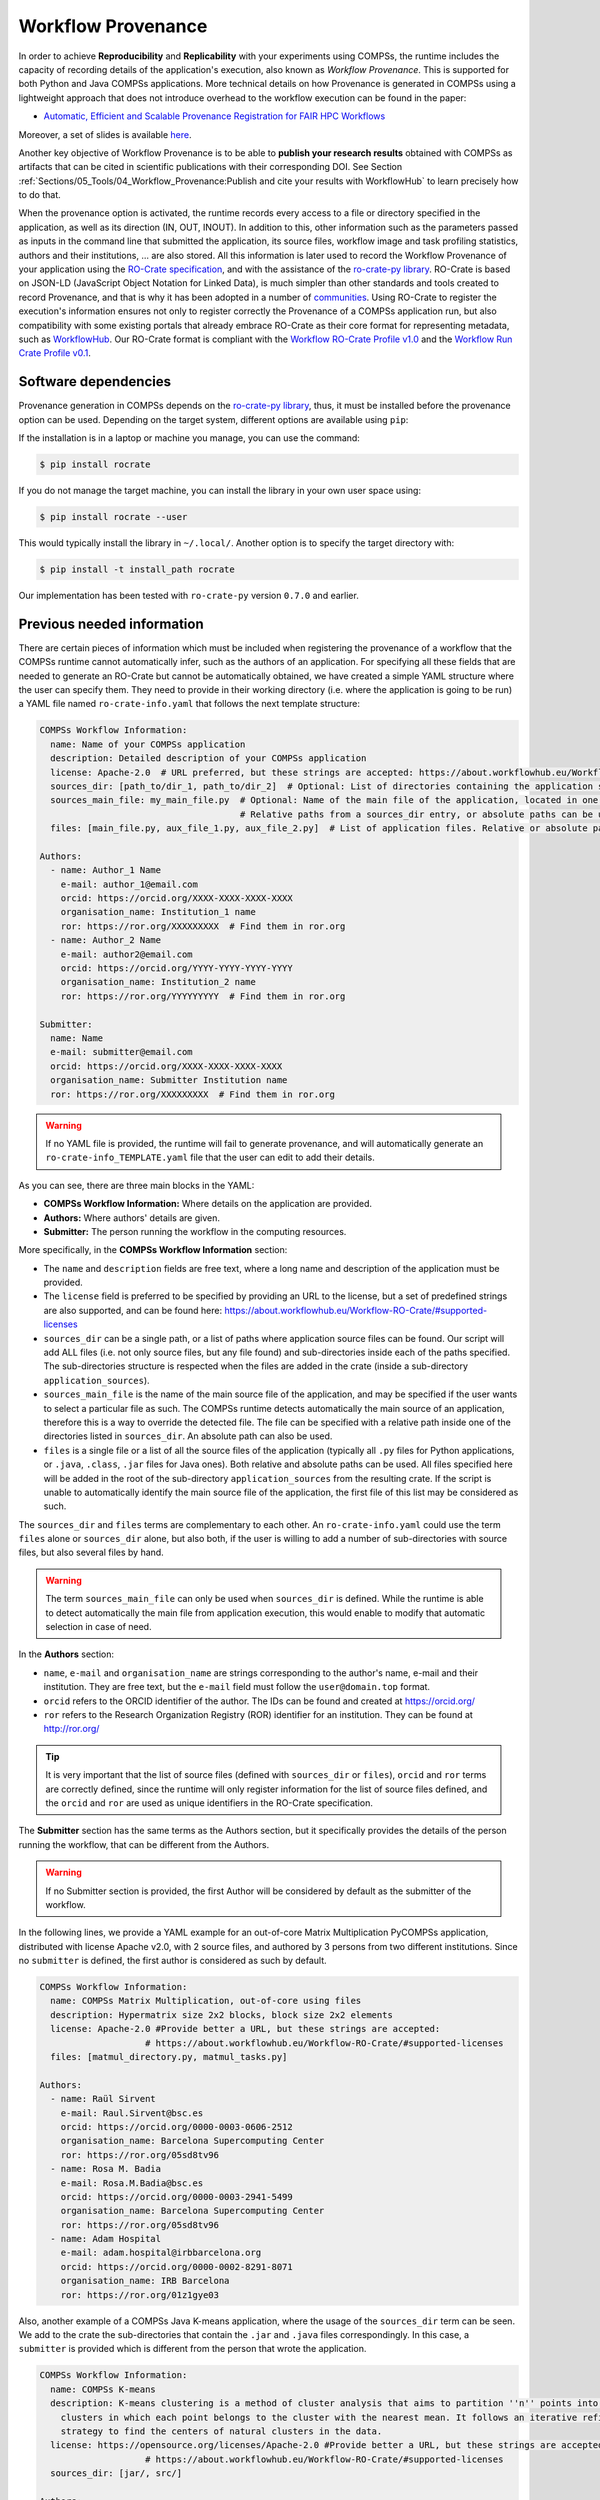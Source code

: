Workflow Provenance
===================

In order to achieve **Reproducibility** and **Replicability** with your experiments
using COMPSs, the runtime includes the capacity of recording details of the
application's execution, also known as *Workflow Provenance*. This is supported for both Python
and Java COMPSs applications. More technical details on how Provenance is generated in COMPSs using a lightweight approach
that does not introduce overhead to the workflow execution can be found in the paper:

- `Automatic, Efficient and Scalable Provenance Registration for FAIR HPC Workflows <http://dx.doi.org/10.1109/WORKS56498.2022.00006>`_

Moreover, a set of slides is available `here <https://zenodo.org/record/7701868>`_.

Another key objective of Workflow Provenance is to be able to **publish your research results** obtained with COMPSs as
artifacts that can be cited in scientific publications with their corresponding DOI.
See Section :ref:`Sections/05_Tools/04_Workflow_Provenance:Publish and cite your results with WorkflowHub` to learn
precisely how to do that.

When the provenance option is activated, the runtime records every access
to a file or directory specified in the application, as well as its direction (IN,
OUT, INOUT). In addition to this, other information such as the parameters passed as inputs in the command line
that submitted the application, its source files, workflow image and task profiling statistics, authors and
their institutions, ... are also stored.
All this information is later used to record the Workflow Provenance
of your application using the `RO-Crate specification <https://www.researchobject.org/ro-crate/1.1/>`_, and with the assistance of
the `ro-crate-py library <https://github.com/ResearchObject/ro-crate-py>`_. RO-Crate is based on
JSON-LD (JavaScript Object Notation for Linked Data), is
much simpler than other standards and tools created to record Provenance, and
that is why it has been adopted in a number of `communities <https://www.researchobject.org/ro-crate/in-use/>`_. Using RO-Crate
to register the execution's information ensures
not only to register correctly the Provenance of a COMPSs application run, but
also compatibility with some existing portals that already embrace
RO-Crate as their core format for representing metadata, such as `WorkflowHub <https://workflowhub.eu/>`_. Our RO-Crate
format is compliant with the `Workflow RO-Crate Profile v1.0 <https://w3id.org/workflowhub/workflow-ro-crate/1.0>`_ and the
`Workflow Run Crate Profile v0.1 <https://w3id.org/ro/wfrun/workflow/0.1>`_.


Software dependencies
---------------------

Provenance generation in COMPSs depends on the `ro-crate-py library <https://github.com/ResearchObject/ro-crate-py>`_,
thus, it must be installed before the provenance option can be used. Depending on the target system, different
options are available using ``pip``:

If the installation is in a laptop or machine you manage, you can use the command:

.. code-block:: console

    $ pip install rocrate

If you do not manage the target machine, you can install the library in your own user space using:

.. code-block:: console

    $ pip install rocrate --user

This would typically install the library in ``~/.local/``. Another option is to specify the target directory with:

.. code-block:: console

    $ pip install -t install_path rocrate

Our implementation has been tested with ``ro-crate-py`` version ``0.7.0`` and earlier.


Previous needed information
---------------------------

There are certain pieces of information which must be included when registering the provenance of a workflow that
the COMPSs runtime cannot automatically infer, such as the authors of an application. For specifying all these
fields that are needed to generate an RO-Crate but cannot be automatically obtained, we have created a simple YAML
structure where the user can specify them. They need to provide in their working directory (i.e. where the application
is going to be run) a YAML file named ``ro-crate-info.yaml`` that follows the next template structure:

.. code-block:: yaml

    COMPSs Workflow Information:
      name: Name of your COMPSs application
      description: Detailed description of your COMPSs application
      license: Apache-2.0  # URL preferred, but these strings are accepted: https://about.workflowhub.eu/Workflow-RO-Crate/#supported-licenses
      sources_dir: [path_to/dir_1, path_to/dir_2]  # Optional: List of directories containing the application source files. Relative or absolute paths can be used
      sources_main_file: my_main_file.py  # Optional: Name of the main file of the application, located in one of the sources_dir.
                                          # Relative paths from a sources_dir entry, or absolute paths can be used
      files: [main_file.py, aux_file_1.py, aux_file_2.py]  # List of application files. Relative or absolute paths can be used

    Authors:
      - name: Author_1 Name
        e-mail: author_1@email.com
        orcid: https://orcid.org/XXXX-XXXX-XXXX-XXXX
        organisation_name: Institution_1 name
        ror: https://ror.org/XXXXXXXXX  # Find them in ror.org
      - name: Author_2 Name
        e-mail: author2@email.com
        orcid: https://orcid.org/YYYY-YYYY-YYYY-YYYY
        organisation_name: Institution_2 name
        ror: https://ror.org/YYYYYYYYY  # Find them in ror.org

    Submitter:
      name: Name
      e-mail: submitter@email.com
      orcid: https://orcid.org/XXXX-XXXX-XXXX-XXXX
      organisation_name: Submitter Institution name
      ror: https://ror.org/XXXXXXXXX  # Find them in ror.org

.. WARNING::

    If no YAML file is provided, the runtime will fail to generate provenance, and will automatically generate an
    ``ro-crate-info_TEMPLATE.yaml`` file that the user can edit to add their details.

As you can see, there are three main blocks in the YAML:

- **COMPSs Workflow Information:** Where details on the application are provided.

- **Authors:** Where authors' details are given.

- **Submitter:** The person running the workflow in the computing resources.

More specifically, in the **COMPSs Workflow Information** section:

- The ``name`` and ``description`` fields are free text, where a long name and description of
  the application must be provided.

- The ``license`` field is preferred to be specified by providing an URL to the license, but a set of
  predefined strings are also supported, and can be found here:
  https://about.workflowhub.eu/Workflow-RO-Crate/#supported-licenses

- ``sources_dir`` can be a single path, or a list of paths where application source files can be found. Our script
  will add ALL files (i.e. not only source files, but any file found) and sub-directories inside each of the paths
  specified. The sub-directories structure is respected
  when the files are added in the crate (inside a sub-directory ``application_sources``).

- ``sources_main_file`` is the name of the main source file of the application, and may be specified if the user wants to select
  a particular file as such. The COMPSs runtime detects automatically the main source of an application, therefore this is a way
  to override the detected file. The file can be specified with a relative path inside one of the
  directories listed in ``sources_dir``. An absolute path can also be used.

- ``files`` is a single file or a list of all the source files of the application (typically all ``.py`` files for Python
  applications, or ``.java``, ``.class``, ``.jar`` files for Java ones). Both relative and absolute paths can be used.
  All files specified here will be added in the root of the sub-directory ``application_sources`` from the resulting
  crate. If the script is unable to automatically
  identify the main source file of the application, the first file of this list may be considered as such.

The ``sources_dir`` and ``files`` terms are complementary to each other. An ``ro-crate-info.yaml`` could use the term
``files`` alone or ``sources_dir`` alone, but also both, if the user is willing to add a number of sub-directories
with source files, but also several files by hand.

.. WARNING::

    The term ``sources_main_file`` can only be used when ``sources_dir`` is defined. While the runtime is able to detect
    automatically the main file from application execution, this would enable to modify that automatic selection in case
    of need.

In the **Authors** section:

- ``name``, ``e-mail`` and ``organisation_name`` are strings corresponding to the author's name, e-mail and their
  institution. They are free text, but the ``e-mail`` field must follow the ``user@domain.top`` format.

- ``orcid`` refers to the ORCID identifier of the author. The IDs can be found and created at https://orcid.org/

- ``ror`` refers to the Research Organization Registry (ROR) identifier for an institution.
  They can be found at http://ror.org/

.. TIP::

    It is very important that the list of source files (defined with ``sources_dir`` or ``files``), ``orcid`` and
    ``ror`` terms are correctly defined, since the
    runtime will only register information for the list of source files defined, and the ``orcid`` and ``ror`` are
    used as unique identifiers in the RO-Crate specification.

The **Submitter** section has the same terms as the Authors section, but it specifically provides the details of the
person running the workflow, that can be different from the Authors.

.. WARNING::

    If no Submitter section is provided, the first Author will be considered by default as the submitter of the
    workflow.

In the following lines, we provide a YAML example for an out-of-core Matrix Multiplication PyCOMPSs application,
distributed with license Apache v2.0, with 2 source files, and authored by 3 persons from two different
institutions. Since no ``submitter`` is defined, the first author is considered as such by default.

.. code-block:: yaml

    COMPSs Workflow Information:
      name: COMPSs Matrix Multiplication, out-of-core using files
      description: Hypermatrix size 2x2 blocks, block size 2x2 elements
      license: Apache-2.0 #Provide better a URL, but these strings are accepted:
                        # https://about.workflowhub.eu/Workflow-RO-Crate/#supported-licenses
      files: [matmul_directory.py, matmul_tasks.py]

    Authors:
      - name: Raül Sirvent
        e-mail: Raul.Sirvent@bsc.es
        orcid: https://orcid.org/0000-0003-0606-2512
        organisation_name: Barcelona Supercomputing Center
        ror: https://ror.org/05sd8tv96
      - name: Rosa M. Badia
        e-mail: Rosa.M.Badia@bsc.es
        orcid: https://orcid.org/0000-0003-2941-5499
        organisation_name: Barcelona Supercomputing Center
        ror: https://ror.org/05sd8tv96
      - name: Adam Hospital
        e-mail: adam.hospital@irbbarcelona.org
        orcid: https://orcid.org/0000-0002-8291-8071
        organisation_name: IRB Barcelona
        ror: https://ror.org/01z1gye03

Also, another example of a COMPSs Java K-means application, where the usage of the ``sources_dir`` term can be seen.
We add to the crate the sub-directories that contain the ``.jar`` and ``.java`` files correspondingly. In this case,
a ``submitter`` is provided which is different from the person that wrote the application.

.. code-block:: yaml

    COMPSs Workflow Information:
      name: COMPSs K-means
      description: K-means clustering is a method of cluster analysis that aims to partition ''n'' points into ''k''
        clusters in which each point belongs to the cluster with the nearest mean. It follows an iterative refinement
        strategy to find the centers of natural clusters in the data.
      license: https://opensource.org/licenses/Apache-2.0 #Provide better a URL, but these strings are accepted:
                        # https://about.workflowhub.eu/Workflow-RO-Crate/#supported-licenses
      sources_dir: [jar/, src/]

    Authors:
      - name: Raül Sirvent
        e-mail: Raul.Sirvent@bsc.es
        orcid: https://orcid.org/0000-0003-0606-2512
        organisation_name: Barcelona Supercomputing Center
        ror: https://ror.org/05sd8tv96

    Submitter:
        - name: Adam Hospital
        e-mail: adam.hospital@irbbarcelona.org
        orcid: https://orcid.org/0000-0002-8291-8071
        organisation_name: IRB Barcelona
        ror: https://ror.org/01z1gye03

Usage
-----

The way of activating the recording of Workflow Provenance with COMPSs is very simple.
One must only enable the ``-p`` or ``--provenance`` flag when using ``runcomps`` or
``enqueue_compss`` to run or submit a COMPSs application, respectively.
As shown in the help option:
 
.. code-block:: console

    $ runcompss -h

    (...)
    --provenance, -p    Generate COMPSs workflow provenance data in RO-Crate format from YAML file. Automatically
                        activates -graph and -output_profile.
                        Default: false

.. WARNING::

    As stated in the help, provenance automatically activates both ``--graph`` and ``--output_profile`` options.
    Consider that the graph image generation can take some extra seconds at the end of the execution of your
    application, therefore, adjust the ``--exec_time`` accordingly.

In the case of extremely large workflows (e.g. a workflow
with tenths of thousands of task nodes, or tenths of thousands of files used as inputs or outputs), the extra time
needed to generate the workflow provenance with RO-Crate may be a problem in systems with strict run time constraints.
In these cases, the workflow execution may end correctly, but the extra processing to generate the provenance may be killed
by the system if it exceeds a certain limit, and the provenance will not be created correctly.

For this or any other similar situation, our workflow provenance generation script can be triggered offline at any moment
after the workflow has executed correctly, thanks to our design. From the working directory of the application, the
following commands may be used:

.. code-block:: console

    $ $COMPSS_HOME/Runtime/scripts/utils/compss_gengraph svg $BASE_LOG_DIR/monitor/complete_graph.dot

    $ python $COMPSS_HOME/Runtime/scripts/system/provenance/generate_COMPSs_RO-Crate.py ro-crate-info.yaml $BASE_LOG_DIR/dataprovenance.log

In these commands, ``COMPSS_HOME`` is where your COMPSs installation is located, and ``BASE_LOG_DIR`` points to the path where the
application run logs are stored (see Section :ref:`Sections/03_Execution_Environments/03_Deployments/01_Master_worker/01_Local/02_Results_and_logs:Logs`
for more details on where to locate these logs). ``compss_gengraph``
generates the workflow image to be added to the crate, but if its generation time is a concern, or the user does not
want it to be included in the crate, the command can be skipped. The second command runs the
``generate_COMPSs_RO-Crate.py`` Python script, that uses the information provided by the user in ``ro-crate-info.yaml``
combined with the file accesses information registered by the COMPSs runtime in the ``dataprovenance.log`` file. The
result is a sub-directory ``COMPSs_RO-Crate_[uuid]/`` that contains the workflow provenance of the run (see next sub-section
for a detailed description).

Result
------

Once the application has finished, a new sub-folder under the application's Working Directory
will be created with the name ``COMPSs_RO-Crate_[uuid]/``, which is also known as *crate*. The contents of the
folder include all the elements needed to reproduce a COMPSs execution, and
are:

- **Application Source Files:** As detailed by the user in the ``ro-crate-info.yaml`` file,
  with the terms ``sources_dir`` and/or ``files``. They have to include
  the main source file and all auxiliary files that the application needs (e.g. ``.py``, ``.java``, ``.class``
  or ``.jar``). Optionally, the term ``sources_main_file`` can be used to manually select the main source file of
  the application. All application files are added to a sub-folder in the crate named ``application_sources``, where
  the ``sources_dir`` locations are included with their same folder tree structure. The files included with the
  ``files`` term are added to the root of the ``application_sources`` sub-folder in the crate.

- **Application Datasets:**

- **complete_graph.svg:** The image of the workflow generated by the COMPSs runtime,
  as generated with the ``runcompss -g`` or ``--graph`` option.

- **App_Profile.json:** A set of task statistics of the application run recorded by the
  COMPSs runtime, as if the ``runcompss --output_profile=<path>`` option was enabled.
  It includes, for each resource and method executed: number of executions of the
  specific method, as well as maximum, average and minimum run time for the tasks.
  The name of the file can be customized using the ``--output_profile=<path>`` option.

- **compss_command_line_arguments.txt:** Stores the options passed by the command
  line when the application was submitted. This is very important for reproducing a COMPSs
  application, since input parameters could even potentially change the resulting workflow generated
  by the COMPSs runtime.

- **ro-crate-metadata.json:** The RO-Crate JSON main file describing the contents of
  this directory (crate) in the RO-Crate specification format. You can find examples in the following Sections.

.. WARNING::

    All previous file names (``complete_graph.svg``, ``App_Profile.json`` and ``compss_command_line_arguments.txt``)
    are automatically used to generate new files when using the ``-p`` or ``--provenance`` option.
    Avoid using these file names among
    your own files to avoid unwanted overwritings. You can change the resulting ``App_Profile.json`` name by using
    the ``--output_profile=/path_to/file`` flag.

Publish and cite your results with WorkflowHub
----------------------------------------------

Once the provenance metadata for your COMPSs application has been generated, you have the possibility of publishing
your results in `WorkflowHub <https://workflowhub.eu/>`_, the FAIR workflow registry, where a DOI can be generated,
therefore your results can be cited in a scientific paper. The steps to achieve the publication are:

- Pack the resulting crate subdirectory (i.e. ``COMPSs_RO-Crate_[uuid]/``) in a zip file. The ``ro-crate-metadata.json``
  file must be at the root level of this zip file.

- Change the extension of the zip file to ``.crate.zip``, so WorkflowHub can process it correctly.

- `Login <https://workflowhub.eu/login?return_to=%2Fsignup>`_ or `create an account <https://workflowhub.eu/signup>`_
  in the WorfklowHub registry.

- Once logged in, you will see the menu ``Create`` at the top of the web page, select ``Workflow``.

- Select the ``Upload/Import Workflow RO-Crate`` tab, ``Local file``, and browse your computer to select the zip file
  prepared previously. Click ``Register``.

- Review that the information automatically obtained from the Workflow Provenance is correct. Select the visibility
  of your workflow in the ``Sharing`` tab (for both general public, and for your teams). Click ``Register`` again.

After these steps, the main summary page of your workflow will be shown where three main tabs can be selected:

- **Overview**: Where the workflow type, workflow description, and workflow diagram are shown.

.. figure:: ./Figures/WH_overview.png
   :name: Overview
   :alt: Overview
   :align: center
   :width: 90.0%

   Overview tab information

- **Files**: Where you can browse the uploaded content of the crate. See :ref:`Sections/05_Tools/04_Workflow_Provenance:Result`
  for details on the crate structure.

.. figure:: ./Figures/WH_files.png
   :name: Files
   :alt: Files
   :align: center
   :width: 90.0%

   Files tab information

- **Related items**: Where ``People``, ``Spaces`` and ``Teams`` related to this workflow can be checked.

If everything is correct, the next step is to **generate a DOI** for your workflow. The necessary steps to achieve
this are:

- Freeze your workflow version, either from the ``Overview`` tab, ``Citation`` box, ``Freeze version`` button, or from the
  ``Actions`` menu, ``Freeze version``.

.. figure:: ./Figures/WH_freeze.png
   :name: Freeze
   :alt: Freeze
   :align: center
   :width: 25.0%

   Freeze button in the Citation box

- Once frozen, a new ``Generate a DOI`` button will appear in the ``Citation`` box. This can be also found in the
  ``Actions`` menu, ``Generate a DOI``. Select ``Mint DOI``.

.. figure:: ./Figures/WH_DOI.png
   :name: DOI
   :alt: DOI
   :align: center
   :width: 25.0%

   Generate a DOI button in the Citation box

- The final generated DOI for the workflow results can be found in the ``Citation`` box.

.. figure:: ./Figures/WH_citation.png
   :name: Citation
   :alt: Citation
   :align: center
   :width: 25.0%

   Resulting text in the Citation box, to be used in bibliography

You can see a couple of examples on previous published workflows:

- Java COMPSs Matrix Multiplication: https://doi.org/10.48546/workflowhub.workflow.484.1

- Python COMPSs Matrix Multiplication: https://doi.org/10.48546/workflowhub.workflow.485.1

As partially shown above, in the ``Citation`` box of the ``Overview`` tab you will find the text that can be added as a reference in your
scientific paper's bibliography, to properly reference your workflow execution result. There is also a ``Copy`` button
for your convenience. An example of the full text generated:

- Sirvent, R. (2023). Java COMPSs Matrix Multiplication, out-of-core, using files. WorkflowHub. https://doi.org/10.48546/WORKFLOWHUB.WORKFLOW.484.1

- Sirvent, R. (2023). PyCOMPSs Matrix Multiplication, out-of-core, using files. WorkflowHub. https://doi.org/10.48546/WORKFLOWHUB.WORKFLOW.485.1

.. TIP::

    When writing the ``description`` term of your ``ro-crate-info.yaml`` file (see Section :ref:`Sections/05_Tools/04_Workflow_Provenance:Previous needed information`
    you can use Markdown language to get a fancier description in WorkflowHub. You can find a Markdown language guide
    `here <https://simplemde.com/markdown-guide>`_, and an example on how to write it in an ``ro-crate-info.yaml`` file
    in the previously provided Java and Python Matrix Multiplication examples (i.e. in their included
    ``ro-crate-info.yaml`` files).

Re-execute a COMPSs workflow published in WorkflowHub
-----------------------------------------------------


















Log and time statistics
-----------------------

When the provenance generation is activated, and after the application has finished, the workflow provenance generation
script will be automatically triggered. A number of log messages related to provenance can bee seen, which return
interesting information regarding the provenance generation process. They can all be filtered by doing a ``grep`` in
the output log of the application using the ``PROVENANCE`` expression.

.. code-block:: console

    PROVENANCE | GENERATING GRAPH FOR DATA PROVENANCE
    Output file: /Users/rsirvent/.COMPSs/matmul_directory.py_07//monitor/complete_graph.svg
    INFO: Generating Graph with legend
    DONE
    PROVENANCE | ENDED GENERATING GRAPH FOR DATA PROVENANCE. TIME: 1 s

This first block indicates that the workflow image in SVG format is being generated. When this part finishes, the time
in seconds will be reported. As mentioned earlier, complex workflows can lead to large graph generation times.

.. code-block:: console

    PROVENANCE | RUNNING DATA PROVENANCE SCRIPT
    PROVENANCE | Number of source files detected: 2
    PROVENANCE | COMPSs version: 3.1.rc2305, main_entity is: /Users/rsirvent/COMPSs-DP/matmul_directory/matmul_directory.py, out_profile is: App_Profile.json

This second block details how many source files have been detected from the ``sources_dir`` and ``files`` terms defined
in the ``ro-crate-py.yaml`` file. It also shows the COMPSs version detected, the ``mainEntity`` detected (i.e. the
source file that contains the main method from the COMPSs application), and the name of the file containing the
execution profile of the application.

.. code-block:: console

    PROVENANCE | RO-CRATE data_provenance.log processing TIME (process_accessed_files): 0.00011706352233886719 s
    PROVENANCE | RO-CRATE adding physical files TIME (add_file_to_crate): 0.001096963882446289 s
    PROVENANCE | RO-CRATE adding input files' references TIME (add_file_not_in_crate): 0.001238107681274414 s
    PROVENANCE | RO-CRATE adding output files' references TIME (add_file_not_in_crate): 0.00026798248291015625 s

The third block provides a set of times to understand if any overhead is caused by the script. The first time is the
time taken to process the data_provenance.log. The second is the time taken to add the files that are included
physically in the crate (this is, source files, workflow image, ...). And the third and the fourth are the times
spent by the script to add all input and output files of the workflow as references in the RO-Crate, respectively.

.. code-block:: console

    PROVENANCE | COMPSs RO-Crate created successfully in subfolder COMPSs_RO-Crate_aaf0cb82-a500-4c28-bbc8-439c37c2e210/
    PROVENANCE | RO-CRATE dump TIME: 0.004969120025634766 s
    PROVENANCE | RO-CRATE GENERATION TOTAL EXECUTION TIME: 0.014089107513427734 s
    PROVENANCE | ENDED DATA PROVENANCE SCRIPT

The fourth and final block details the name of the sub-folder where the RO-Crate has been generated, while stating
the time to record the ``ro-crate-metadata.json`` file to disk, and the total time execution of the whole script.

ro-crate-metadata.json PyCOMPSs example (Laptop)
------------------------------------------------

In the RO-Crate specification, the root file containing the metadata referring to the crate created is named
``ro-crate-metadata.json``. In these lines, we provide an example of an ro-crate-metadata.json file resulting from
a PyCOMPSs application execution in a laptop, specifically an out-of-core matrix multiplication example that includes matrices
``A`` and ``B`` as inputs in an ``inputs/`` sub-directory, and matrix ``C`` as the result of their multiplication
(which in the code is also passed as input, to have a matrix initialized with 0s).
For all the specific details on the fields provided in the JSON file, please refer to the
`RO-Crate specification Website <https://www.researchobject.org/ro-crate/1.1/>`_. Intuitively, if you search through
the JSON file you can find several interesting terms:

- **creator:** List of authors, identified by their ORCID.

- **publisher:** Organisations of the authors.

- **hasPart in ./:** lists all the files and directories this workflow needs and generates, and also the ones
  included in the crate. The URIs point to the hostname where the application has been run, thus, tells
  the user where the inputs and outputs can be found (in this example, a BSC laptop).

- **ComputationalWorkflow:** Main file of the application (in the example, ``application_sources/matmul_directory.py``).
  Includes a reference to the generated workflow image in the ``image`` field.

- **version:** The COMPSs specific version and build used to run this application. In the example: ``3.1.rc2305``.
  This is a very important field to achieve reproducibility or replicability, since COMPSs features may vary their
  behaviour in different versions of the programming model runtime.

- **CreateAction:** With the compliance to the Workflow Run Crate Profile v0.1, the details on the specific execution
  of the workflow are included in the ``CreateAction`` term.

  - The defined ``submitter`` is recorded as the ``agent``.

  - The ``description`` term records details on the host that run the workflow (architecture, Operating System version and COMPSs paths defined).

  - The ``object`` term makes reference to the input files used by the workflow.

  - The ``result`` term references the output files generated by the workflow.

We encourage the reader to navigate through this ``ro-crate-metadata.json`` file example to get familiar with its
contents. Many of the fields are easily and directly understandable.

.. code-block:: json

    {
        "@context": "https://w3id.org/ro/crate/1.1/context",
        "@graph": [
            {
                "@id": "./",
                "@type": "Dataset",
                "conformsTo": [
                    {
                        "@id": "https://w3id.org/ro/wfrun/process/0.1"
                    },
                    {
                        "@id": "https://w3id.org/ro/wfrun/workflow/0.1"
                    },
                    {
                        "@id": "https://w3id.org/workflowhub/workflow-ro-crate/1.0"
                    }
                ],
                "creator": [
                    {
                        "@id": "https://orcid.org/0000-0002-8291-8071"
                    },
                    {
                        "@id": "https://orcid.org/0000-0003-2941-5499"
                    },
                    {
                        "@id": "https://orcid.org/0000-0003-0606-2512"
                    }
                ],
                "datePublished": "2023-05-16T14:29:25+00:00",
                "description": "Hypermatrix size 2x2 blocks, block size 2x2 elements",
                "hasPart": [
                    {
                        "@id": "application_sources/matmul_directory.py"
                    },
                    {
                        "@id": "complete_graph.svg"
                    },
                    {
                        "@id": "App_Profile.json"
                    },
                    {
                        "@id": "compss_command_line_arguments.txt"
                    },
                    {
                        "@id": "application_sources/matmul_tasks.py"
                    },
                    {
                        "@id": "file://bsccs742.int.bsc.es/Users/rsirvent/COMPSs-DP/matmul_directory/inputs/A/A.0.0"
                    },
                    {
                        "@id": "file://bsccs742.int.bsc.es/Users/rsirvent/COMPSs-DP/matmul_directory/inputs/A/A.0.1"
                    },
                    {
                        "@id": "file://bsccs742.int.bsc.es/Users/rsirvent/COMPSs-DP/matmul_directory/inputs/A/A.1.0"
                    },
                    {
                        "@id": "file://bsccs742.int.bsc.es/Users/rsirvent/COMPSs-DP/matmul_directory/inputs/A/A.1.1"
                    },
                    {
                        "@id": "file://bsccs742.int.bsc.es/Users/rsirvent/COMPSs-DP/matmul_directory/inputs/B/B.0.0"
                    },
                    {
                        "@id": "file://bsccs742.int.bsc.es/Users/rsirvent/COMPSs-DP/matmul_directory/inputs/B/B.0.1"
                    },
                    {
                        "@id": "file://bsccs742.int.bsc.es/Users/rsirvent/COMPSs-DP/matmul_directory/inputs/B/B.1.0"
                    },
                    {
                        "@id": "file://bsccs742.int.bsc.es/Users/rsirvent/COMPSs-DP/matmul_directory/inputs/B/B.1.1"
                    },
                    {
                        "@id": "file://bsccs742.int.bsc.es/Users/rsirvent/COMPSs-DP/matmul_directory/inputs/"
                    },
                    {
                        "@id": "file://bsccs742.int.bsc.es/Users/rsirvent/COMPSs-DP/matmul_directory/C.0.0"
                    },
                    {
                        "@id": "file://bsccs742.int.bsc.es/Users/rsirvent/COMPSs-DP/matmul_directory/C.0.1"
                    },
                    {
                        "@id": "file://bsccs742.int.bsc.es/Users/rsirvent/COMPSs-DP/matmul_directory/C.1.0"
                    },
                    {
                        "@id": "file://bsccs742.int.bsc.es/Users/rsirvent/COMPSs-DP/matmul_directory/C.1.1"
                    }
                ],
                "license": "Apache-2.0",
                "mainEntity": {
                    "@id": "application_sources/matmul_directory.py"
                },
                "mentions": {
                    "@id": "#COMPSs_Workflow_Run_Crate_bsccs742.int.bsc.es_aff79a2b-6487-4932-9e9b-eed5f31b2666"
                },
                "name": "COMPSs Matrix Multiplication, out-of-core using files",
                "publisher": [
                    {
                        "@id": "https://ror.org/05sd8tv96"
                    },
                    {
                        "@id": "https://ror.org/01z1gye03"
                    }
                ]
            },
            {
                "@id": "ro-crate-metadata.json",
                "@type": "CreativeWork",
                "about": {
                    "@id": "./"
                },
                "conformsTo": [
                    {
                        "@id": "https://w3id.org/ro/crate/1.1"
                    },
                    {
                        "@id": "https://w3id.org/workflowhub/workflow-ro-crate/1.0"
                    }
                ]
            },
            {
                "@id": "https://orcid.org/0000-0003-0606-2512",
                "@type": "Person",
                "affiliation": {
                    "@id": "https://ror.org/05sd8tv96"
                },
                "contactPoint": {
                    "@id": "mailto:Raul.Sirvent@bsc.es"
                },
                "name": "Ra\u00fcl Sirvent"
            },
            {
                "@id": "mailto:Raul.Sirvent@bsc.es",
                "@type": "ContactPoint",
                "contactType": "Author",
                "email": "Raul.Sirvent@bsc.es",
                "identifier": "Raul.Sirvent@bsc.es",
                "url": "https://orcid.org/0000-0003-0606-2512"
            },
            {
                "@id": "https://ror.org/05sd8tv96",
                "@type": "Organization",
                "name": "Barcelona Supercomputing Center"
            },
            {
                "@id": "https://orcid.org/0000-0003-2941-5499",
                "@type": "Person",
                "affiliation": {
                    "@id": "https://ror.org/05sd8tv96"
                },
                "contactPoint": {
                    "@id": "mailto:Rosa.M.Badia@bsc.es"
                },
                "name": "Rosa M. Badia"
            },
            {
                "@id": "mailto:Rosa.M.Badia@bsc.es",
                "@type": "ContactPoint",
                "contactType": "Author",
                "email": "Rosa.M.Badia@bsc.es",
                "identifier": "Rosa.M.Badia@bsc.es",
                "url": "https://orcid.org/0000-0003-2941-5499"
            },
            {
                "@id": "https://orcid.org/0000-0002-8291-8071",
                "@type": "Person",
                "affiliation": {
                    "@id": "https://ror.org/01z1gye03"
                },
                "contactPoint": {
                    "@id": "mailto:adam.hospital@irbbarcelona.org"
                },
                "name": "Adam Hospital"
            },
            {
                "@id": "mailto:adam.hospital@irbbarcelona.org",
                "@type": "ContactPoint",
                "contactType": "Author",
                "email": "adam.hospital@irbbarcelona.org",
                "identifier": "adam.hospital@irbbarcelona.org",
                "url": "https://orcid.org/0000-0002-8291-8071"
            },
            {
                "@id": "https://ror.org/01z1gye03",
                "@type": "Organization",
                "name": "IRB Barcelona"
            },
            {
                "@id": "application_sources/matmul_directory.py",
                "@type": [
                    "File",
                    "SoftwareSourceCode",
                    "ComputationalWorkflow"
                ],
                "contentSize": 2163,
                "description": "Main file of the COMPSs workflow source files",
                "encodingFormat": "text/plain",
                "image": {
                    "@id": "complete_graph.svg"
                },
                "name": "matmul_directory.py",
                "programmingLanguage": {
                    "@id": "#compss"
                }
            },
            {
                "@id": "#compss",
                "@type": "ComputerLanguage",
                "alternateName": "COMPSs",
                "citation": "https://doi.org/10.1007/s10723-013-9272-5",
                "name": "COMPSs Programming Model",
                "url": "http://compss.bsc.es/",
                "version": "3.1.rc2305"
            },
            {
                "@id": "https://www.nationalarchives.gov.uk/PRONOM/fmt/92",
                "@type": "WebSite",
                "name": "Scalable Vector Graphics"
            },
            {
                "@id": "complete_graph.svg",
                "@type": [
                    "File",
                    "ImageObject",
                    "WorkflowSketch"
                ],
                "about": {
                    "@id": "application_sources/matmul_directory.py"
                },
                "contentSize": 6163,
                "description": "The graph diagram of the workflow, automatically generated by COMPSs runtime",
                "encodingFormat": [
                    [
                        "image/svg+xml",
                        {
                            "@id": "https://www.nationalarchives.gov.uk/PRONOM/fmt/92"
                        }
                    ]
                ],
                "name": "complete_graph.svg"
            },
            {
                "@id": "https://www.nationalarchives.gov.uk/PRONOM/fmt/817",
                "@type": "WebSite",
                "name": "JSON Data Interchange Format"
            },
            {
                "@id": "App_Profile.json",
                "@type": "File",
                "contentSize": 357,
                "description": "COMPSs application Tasks profile",
                "encodingFormat": [
                    "application/json",
                    {
                        "@id": "https://www.nationalarchives.gov.uk/PRONOM/fmt/817"
                    }
                ],
                "name": "App_Profile.json"
            },
            {
                "@id": "compss_command_line_arguments.txt",
                "@type": "File",
                "contentSize": 24,
                "description": "COMPSs command line execution command, including parameters passed",
                "encodingFormat": "text/plain",
                "name": "compss_command_line_arguments.txt"
            },
            {
                "@id": "application_sources/matmul_tasks.py",
                "@type": [
                    "File",
                    "SoftwareSourceCode"
                ],
                "contentSize": 1721,
                "description": "Auxiliary File",
                "encodingFormat": "text/plain",
                "name": "matmul_tasks.py"
            },
            {
                "@id": "file://bsccs742.int.bsc.es/Users/rsirvent/COMPSs-DP/matmul_directory/inputs/A/A.0.0",
                "@type": "File",
                "contentSize": 16,
                "dateModified": "2023-05-16T14:29:04",
                "name": "A.0.0",
                "sdDatePublished": "2023-05-16T14:29:25+00:00"
            },
            {
                "@id": "file://bsccs742.int.bsc.es/Users/rsirvent/COMPSs-DP/matmul_directory/inputs/A/A.0.1",
                "@type": "File",
                "contentSize": 16,
                "dateModified": "2023-05-16T14:29:04",
                "name": "A.0.1",
                "sdDatePublished": "2023-05-16T14:29:25+00:00"
            },
            {
                "@id": "file://bsccs742.int.bsc.es/Users/rsirvent/COMPSs-DP/matmul_directory/inputs/A/A.1.0",
                "@type": "File",
                "contentSize": 16,
                "dateModified": "2023-05-16T14:29:04",
                "name": "A.1.0",
                "sdDatePublished": "2023-05-16T14:29:25+00:00"
            },
            {
                "@id": "file://bsccs742.int.bsc.es/Users/rsirvent/COMPSs-DP/matmul_directory/inputs/A/A.1.1",
                "@type": "File",
                "contentSize": 16,
                "dateModified": "2023-05-16T14:29:04",
                "name": "A.1.1",
                "sdDatePublished": "2023-05-16T14:29:25+00:00"
            },
            {
                "@id": "file://bsccs742.int.bsc.es/Users/rsirvent/COMPSs-DP/matmul_directory/inputs/B/B.0.0",
                "@type": "File",
                "contentSize": 16,
                "dateModified": "2023-05-16T14:29:04",
                "name": "B.0.0",
                "sdDatePublished": "2023-05-16T14:29:25+00:00"
            },
            {
                "@id": "file://bsccs742.int.bsc.es/Users/rsirvent/COMPSs-DP/matmul_directory/inputs/B/B.0.1",
                "@type": "File",
                "contentSize": 16,
                "dateModified": "2023-05-16T14:29:04",
                "name": "B.0.1",
                "sdDatePublished": "2023-05-16T14:29:25+00:00"
            },
            {
                "@id": "file://bsccs742.int.bsc.es/Users/rsirvent/COMPSs-DP/matmul_directory/inputs/B/B.1.0",
                "@type": "File",
                "contentSize": 16,
                "dateModified": "2023-05-16T14:29:04",
                "name": "B.1.0",
                "sdDatePublished": "2023-05-16T14:29:25+00:00"
            },
            {
                "@id": "file://bsccs742.int.bsc.es/Users/rsirvent/COMPSs-DP/matmul_directory/inputs/B/B.1.1",
                "@type": "File",
                "contentSize": 16,
                "dateModified": "2023-05-16T14:29:04",
                "name": "B.1.1",
                "sdDatePublished": "2023-05-16T14:29:25+00:00"
            },
            {
                "@id": "file://bsccs742.int.bsc.es/Users/rsirvent/COMPSs-DP/matmul_directory/inputs/",
                "@type": "Dataset",
                "dateModified": "2023-05-16T14:29:04",
                "hasPart": [
                    {
                        "@id": "file://bsccs742.int.bsc.es/Users/rsirvent/COMPSs-DP/matmul_directory/inputs/A/A.0.0"
                    },
                    {
                        "@id": "file://bsccs742.int.bsc.es/Users/rsirvent/COMPSs-DP/matmul_directory/inputs/A/A.0.1"
                    },
                    {
                        "@id": "file://bsccs742.int.bsc.es/Users/rsirvent/COMPSs-DP/matmul_directory/inputs/A/A.1.0"
                    },
                    {
                        "@id": "file://bsccs742.int.bsc.es/Users/rsirvent/COMPSs-DP/matmul_directory/inputs/A/A.1.1"
                    },
                    {
                        "@id": "file://bsccs742.int.bsc.es/Users/rsirvent/COMPSs-DP/matmul_directory/inputs/B/B.0.0"
                    },
                    {
                        "@id": "file://bsccs742.int.bsc.es/Users/rsirvent/COMPSs-DP/matmul_directory/inputs/B/B.0.1"
                    },
                    {
                        "@id": "file://bsccs742.int.bsc.es/Users/rsirvent/COMPSs-DP/matmul_directory/inputs/B/B.1.0"
                    },
                    {
                        "@id": "file://bsccs742.int.bsc.es/Users/rsirvent/COMPSs-DP/matmul_directory/inputs/B/B.1.1"
                    }
                ],
                "name": "inputs",
                "sdDatePublished": "2023-05-16T14:29:25+00:00"
            },
            {
                "@id": "file://bsccs742.int.bsc.es/Users/rsirvent/COMPSs-DP/matmul_directory/C.0.0",
                "@type": "File",
                "contentSize": 20,
                "dateModified": "2023-05-16T14:29:16",
                "name": "C.0.0",
                "sdDatePublished": "2023-05-16T14:29:25+00:00"
            },
            {
                "@id": "file://bsccs742.int.bsc.es/Users/rsirvent/COMPSs-DP/matmul_directory/C.0.1",
                "@type": "File",
                "contentSize": 20,
                "dateModified": "2023-05-16T14:29:16",
                "name": "C.0.1",
                "sdDatePublished": "2023-05-16T14:29:25+00:00"
            },
            {
                "@id": "file://bsccs742.int.bsc.es/Users/rsirvent/COMPSs-DP/matmul_directory/C.1.0",
                "@type": "File",
                "contentSize": 20,
                "dateModified": "2023-05-16T14:29:16",
                "name": "C.1.0",
                "sdDatePublished": "2023-05-16T14:29:25+00:00"
            },
            {
                "@id": "file://bsccs742.int.bsc.es/Users/rsirvent/COMPSs-DP/matmul_directory/C.1.1",
                "@type": "File",
                "contentSize": 20,
                "dateModified": "2023-05-16T14:29:16",
                "name": "C.1.1",
                "sdDatePublished": "2023-05-16T14:29:25+00:00"
            },
            {
                "@id": "#COMPSs_Workflow_Run_Crate_bsccs742.int.bsc.es_aff79a2b-6487-4932-9e9b-eed5f31b2666",
                "@type": "CreateAction",
                "actionStatus": {
                    "@id": "http://schema.org/CompletedActionStatus"
                },
                "agent": {
                    "@id": "https://orcid.org/0000-0002-8291-8071"
                },
                "description": "Darwin bsccs742.int.bsc.es 22.4.0 Darwin Kernel Version 22.4.0: Mon Mar  6 21:00:17 PST 2023; root:xnu-8796.101.5~3/RELEASE_X86_64 x86_64 COMPSS_HOME=/Users/rsirvent/opt/COMPSs/",
                "endTime": "2023-05-16T14:29:25+00:00",
                "instrument": {
                    "@id": "application_sources/matmul_directory.py"
                },
                "name": "COMPSs matmul_directory.py execution at bsccs742.int.bsc.es",
                "object": [
                    {
                        "@id": "file://bsccs742.int.bsc.es/Users/rsirvent/COMPSs-DP/matmul_directory/inputs/"
                    },
                    {
                        "@id": "file://bsccs742.int.bsc.es/Users/rsirvent/COMPSs-DP/matmul_directory/C.0.0"
                    },
                    {
                        "@id": "file://bsccs742.int.bsc.es/Users/rsirvent/COMPSs-DP/matmul_directory/C.0.1"
                    },
                    {
                        "@id": "file://bsccs742.int.bsc.es/Users/rsirvent/COMPSs-DP/matmul_directory/C.1.0"
                    },
                    {
                        "@id": "file://bsccs742.int.bsc.es/Users/rsirvent/COMPSs-DP/matmul_directory/C.1.1"
                    }
                ],
                "result": [
                    {
                        "@id": "file://bsccs742.int.bsc.es/Users/rsirvent/COMPSs-DP/matmul_directory/C.0.0"
                    },
                    {
                        "@id": "file://bsccs742.int.bsc.es/Users/rsirvent/COMPSs-DP/matmul_directory/C.0.1"
                    },
                    {
                        "@id": "file://bsccs742.int.bsc.es/Users/rsirvent/COMPSs-DP/matmul_directory/C.1.0"
                    },
                    {
                        "@id": "file://bsccs742.int.bsc.es/Users/rsirvent/COMPSs-DP/matmul_directory/C.1.1"
                    },
                    {
                        "@id": "./"
                    }
                ]
            },
            {
                "@id": "https://w3id.org/ro/wfrun/process/0.1",
                "@type": "CreativeWork",
                "name": "Process Run Crate",
                "version": "0.1"
            },
            {
                "@id": "https://w3id.org/ro/wfrun/workflow/0.1",
                "@type": "CreativeWork",
                "name": "Workflow Run Crate",
                "version": "0.1"
            },
            {
                "@id": "https://w3id.org/workflowhub/workflow-ro-crate/1.0",
                "@type": "CreativeWork",
                "name": "Workflow RO-Crate",
                "version": "1.0"
            }
        ]
    }

ro-crate-metadata.json Java COMPSs example (MN4 supercomputer)
--------------------------------------------------------------

In this second ``ro-crate-metadata.json`` example, we want to illustrate the workflow provenance result of a Java COMPSs
application execution in the MareNostrum 4 supercomputer. We show the execution of a matrix LU factorization
for out-of-core sparse matrices implemented with COMPSs and using the Java programming language. In this algorithm,
matrix ``A`` is both input and output of the workflow, since the factorization overwrites the original value of ``A``.
In addition, we have used a 4x4 blocks hyper-matrix (i.e. the matrix is divided in 16 blocks, that contain 16
elements each) and, if a block is all 0s, the corresponding file will not be
created in the file system (in the example, this happens for blocks ``A.0.3``, ``A.1.3``, ``A.3.0`` and ``A.3.1``).

Apart from the terms already mentioned in the previous example (``creator``, ``publisher``, ``hasPart``,
``ComputationalWorkflow``, ``version``, ``CreateAction``), if we first observe the ``ro-crate-info.yaml`` file:

.. code-block:: yaml

    COMPSs Workflow Information:
      name: COMPSs Sparse LU
      description: The Sparse LU application computes an LU matrix factorization on a sparse blocked matrix. The matrix size (number of blocks) and the block size are parameters of the application.
      license: Apache-2.0 #Provide better a URL, but these strings are accepted:
                        # https://about.workflowhub.eu/Workflow-RO-Crate/#supported-licenses
      sources_dir: [src, jar, xml]
      files: [Readme, pom.xml, ro-crate-info.yaml]

    Authors:
      - name: Raül Sirvent
        e-mail: Raul.Sirvent@bsc.es
        orcid: https://orcid.org/0000-0003-0606-2512
        organisation_name: Barcelona Supercomputing Center
        ror: https://ror.org/05sd8tv96

We can see that we have specified several directories to be added as source files: the ``src`` folder that contains the
``.java`` and ``.class`` files, the ``jar`` folder with the ``sparseLU.jar`` file, and the ``xml`` folder with extra
xml configuration files. Besides, we also add the ``Readme``, ``pom.xml``, and the ``ro-crate-info.yaml`` file itself,
so they are packed in the resulting crate. This example also shows that the script is able to select the correct
``SparseLU.java`` main file as the ``ComputationalWorkflow`` in the RO-Crate, even when in the ``sources_dir`` three
files using the same file name exists (i.e. they implement 3 versions of the same algorithm: using files, arrays or
objects). Finally, since no ``Submitter`` is defined, the first author will be considered as such. The resulting
tree for the source files is:

.. code-block:: console

    application_sources/
    |-- Readme
    |-- jar
    |   `-- sparseLU.jar
    |-- pom.xml
    |-- ro-crate-info.yaml
    |-- src
    |   `-- main
    |       `-- java
    |           `-- sparseLU
    |               |-- arrays
    |               |   |-- SparseLU.class
    |               |   |-- SparseLU.java
    |               |   |-- SparseLUImpl.class
    |               |   |-- SparseLUImpl.java
    |               |   |-- SparseLUItf.class
    |               |   `-- SparseLUItf.java
    |               |-- files
    |               |   |-- Block.class
    |               |   |-- Block.java
    |               |   |-- SparseLU.class
    |               |   |-- SparseLU.java
    |               |   |-- SparseLUImpl.class
    |               |   |-- SparseLUImpl.java
    |               |   |-- SparseLUItf.class
    |               |   `-- SparseLUItf.java
    |               `-- objects
    |                   |-- Block.class
    |                   |-- Block.java
    |                   |-- SparseLU.class
    |                   |-- SparseLU.java
    |                   |-- SparseLUItf.class
    |                   `-- SparseLUItf.java
    `-- xml
        |-- project.xml
        `-- resources.xml

    9 directories, 26 files

It is also interesting to note the differences in the URIs used to reference input and output files when provenance is
run in a supercomputer, instead of a laptop (as shown in the previous example). Since we do not add explicitly the input
and output files of a workflow (because they could be extremely large), our crate only includes references to them,
which are ment as pointers to where files can be found, rather than a publicly accessible URI reference. Therefore,
while in the PyCOMPSs previous example files could be found in the ``bsccs742.int.bsc.es`` laptop, in this Java COMPSs
example files can be found in ``s08r2b16-ib0`` hostname, which is an internal hostname of MN4. This means that, for
reproducibility purposes, a new user would have to request input and output files to ``bsccs742.int.bsc.es``
laptop's owner in the first case, or request access to the MN4 paths specified by the corresponding URIs, in the
second case.

The ``CreateAction`` term has also a richer set of information available from MareNostrum's SLURM workload manager. We
can see that both the ``id`` and the ``description`` terms include the ``SLURM_JOB_ID``, which can be used to see more
details and statistics on the job run from SLURM using the `User Portal <https://userportal.bsc.es/>`_ tool. In addition, many more
environment variables are captured, which provide details on how the execution has been performed (i.e.
``SLURM_JOB_NODE_LIST``, ``SLURM_JOB_NUM_NODES``, ``SLURM_JOB_CPUS_PER_NODE``, ``COMPSS_MASTER_NODE``,
``COMPSS_WORKER_NODES``, among others).

.. code-block:: json

    {
        "@context": "https://w3id.org/ro/crate/1.1/context",
        "@graph": [
            {
                "@id": "./",
                "@type": "Dataset",
                "conformsTo": [
                    {
                        "@id": "https://w3id.org/ro/wfrun/process/0.1"
                    },
                    {
                        "@id": "https://w3id.org/ro/wfrun/workflow/0.1"
                    },
                    {
                        "@id": "https://w3id.org/workflowhub/workflow-ro-crate/1.0"
                    }
                ],
                "creator": [
                    {
                        "@id": "https://orcid.org/0000-0003-0606-2512"
                    }
                ],
                "datePublished": "2023-05-16T14:52:36+00:00",
                "description": "The Sparse LU application computes an LU matrix factorization on a sparse blocked matrix. The matrix size (number of blocks) and the block size are parameters of the application.",
                "hasPart": [
                    {
                        "@id": "application_sources/src/main/java/sparseLU/files/Block.java"
                    },
                    {
                        "@id": "application_sources/src/main/java/sparseLU/files/SparseLUItf.class"
                    },
                    {
                        "@id": "application_sources/src/main/java/sparseLU/files/SparseLUImpl.java"
                    },
                    {
                        "@id": "application_sources/src/main/java/sparseLU/files/SparseLU.java"
                    },
                    {
                        "@id": "complete_graph.svg"
                    },
                    {
                        "@id": "App_Profile.json"
                    },
                    {
                        "@id": "compss_command_line_arguments.txt"
                    },
                    {
                        "@id": "application_sources/src/main/java/sparseLU/files/Block.class"
                    },
                    {
                        "@id": "application_sources/src/main/java/sparseLU/files/SparseLUItf.java"
                    },
                    {
                        "@id": "application_sources/src/main/java/sparseLU/files/SparseLUImpl.class"
                    },
                    {
                        "@id": "application_sources/src/main/java/sparseLU/files/SparseLU.class"
                    },
                    {
                        "@id": "application_sources/src/main/java/sparseLU/objects/Block.java"
                    },
                    {
                        "@id": "application_sources/src/main/java/sparseLU/objects/SparseLUItf.class"
                    },
                    {
                        "@id": "application_sources/src/main/java/sparseLU/objects/SparseLU.java"
                    },
                    {
                        "@id": "application_sources/src/main/java/sparseLU/objects/Block.class"
                    },
                    {
                        "@id": "application_sources/src/main/java/sparseLU/objects/SparseLUItf.java"
                    },
                    {
                        "@id": "application_sources/src/main/java/sparseLU/objects/SparseLU.class"
                    },
                    {
                        "@id": "application_sources/src/main/java/sparseLU/arrays/SparseLUItf.class"
                    },
                    {
                        "@id": "application_sources/src/main/java/sparseLU/arrays/SparseLUImpl.java"
                    },
                    {
                        "@id": "application_sources/src/main/java/sparseLU/arrays/SparseLU.java"
                    },
                    {
                        "@id": "application_sources/src/main/java/sparseLU/arrays/SparseLUItf.java"
                    },
                    {
                        "@id": "application_sources/src/main/java/sparseLU/arrays/SparseLUImpl.class"
                    },
                    {
                        "@id": "application_sources/src/main/java/sparseLU/arrays/SparseLU.class"
                    },
                    {
                        "@id": "application_sources/jar/sparseLU.jar"
                    },
                    {
                        "@id": "application_sources/xml/resources.xml"
                    },
                    {
                        "@id": "application_sources/xml/project.xml"
                    },
                    {
                        "@id": "application_sources/Readme"
                    },
                    {
                        "@id": "application_sources/pom.xml"
                    },
                    {
                        "@id": "application_sources/ro-crate-info.yaml"
                    },
                    {
                        "@id": "file://s08r2b16-ib0/gpfs/home/bsc19/bsc19057/COMPSs-DP/tutorial_apps/java/sparseLU/A.0.0"
                    },
                    {
                        "@id": "file://s08r2b16-ib0/gpfs/home/bsc19/bsc19057/COMPSs-DP/tutorial_apps/java/sparseLU/A.0.1"
                    },
                    {
                        "@id": "file://s08r2b16-ib0/gpfs/home/bsc19/bsc19057/COMPSs-DP/tutorial_apps/java/sparseLU/A.0.2"
                    },
                    {
                        "@id": "file://s08r2b16-ib0/gpfs/home/bsc19/bsc19057/COMPSs-DP/tutorial_apps/java/sparseLU/A.1.0"
                    },
                    {
                        "@id": "file://s08r2b16-ib0/gpfs/home/bsc19/bsc19057/COMPSs-DP/tutorial_apps/java/sparseLU/A.1.1"
                    },
                    {
                        "@id": "file://s08r2b16-ib0/gpfs/home/bsc19/bsc19057/COMPSs-DP/tutorial_apps/java/sparseLU/A.1.2"
                    },
                    {
                        "@id": "file://s08r2b16-ib0/gpfs/home/bsc19/bsc19057/COMPSs-DP/tutorial_apps/java/sparseLU/A.2.0"
                    },
                    {
                        "@id": "file://s08r2b16-ib0/gpfs/home/bsc19/bsc19057/COMPSs-DP/tutorial_apps/java/sparseLU/A.2.1"
                    },
                    {
                        "@id": "file://s08r2b16-ib0/gpfs/home/bsc19/bsc19057/COMPSs-DP/tutorial_apps/java/sparseLU/A.2.2"
                    },
                    {
                        "@id": "file://s08r2b16-ib0/gpfs/home/bsc19/bsc19057/COMPSs-DP/tutorial_apps/java/sparseLU/A.2.3"
                    },
                    {
                        "@id": "file://s08r2b16-ib0/gpfs/home/bsc19/bsc19057/COMPSs-DP/tutorial_apps/java/sparseLU/A.3.2"
                    },
                    {
                        "@id": "file://s08r2b16-ib0/gpfs/home/bsc19/bsc19057/COMPSs-DP/tutorial_apps/java/sparseLU/A.3.3"
                    }
                ],
                "license": "Apache-2.0",
                "mainEntity": {
                    "@id": "application_sources/src/main/java/sparseLU/files/SparseLU.java"
                },
                "mentions": {
                    "@id": "#COMPSs_Workflow_Run_Crate_marenostrum4_SLURM_JOB_ID_28492578"
                },
                "name": "COMPSs Sparse LU",
                "publisher": [
                    {
                        "@id": "https://ror.org/05sd8tv96"
                    }
                ]
            },
            {
                "@id": "ro-crate-metadata.json",
                "@type": "CreativeWork",
                "about": {
                    "@id": "./"
                },
                "conformsTo": [
                    {
                        "@id": "https://w3id.org/ro/crate/1.1"
                    },
                    {
                        "@id": "https://w3id.org/workflowhub/workflow-ro-crate/1.0"
                    }
                ]
            },
            {
                "@id": "https://orcid.org/0000-0003-0606-2512",
                "@type": "Person",
                "affiliation": {
                    "@id": "https://ror.org/05sd8tv96"
                },
                "contactPoint": {
                    "@id": "mailto:Raul.Sirvent@bsc.es"
                },
                "name": "Ra\u00fcl Sirvent"
            },
            {
                "@id": "mailto:Raul.Sirvent@bsc.es",
                "@type": "ContactPoint",
                "contactType": "Author",
                "email": "Raul.Sirvent@bsc.es",
                "identifier": "Raul.Sirvent@bsc.es",
                "url": "https://orcid.org/0000-0003-0606-2512"
            },
            {
                "@id": "https://ror.org/05sd8tv96",
                "@type": "Organization",
                "name": "Barcelona Supercomputing Center"
            },
            {
                "@id": "application_sources/src/main/java/sparseLU/files/Block.java",
                "@type": [
                    "File",
                    "SoftwareSourceCode"
                ],
                "contentSize": 5589,
                "description": "Auxiliary File",
                "encodingFormat": "text/plain",
                "name": "Block.java"
            },
            {
                "@id": "https://www.nationalarchives.gov.uk/PRONOM/x-fmt/415",
                "@type": "WebSite",
                "name": "Java Compiled Object Code"
            },
            {
                "@id": "application_sources/src/main/java/sparseLU/files/SparseLUItf.class",
                "@type": "File",
                "contentSize": 904,
                "description": "Auxiliary File",
                "encodingFormat": [
                    [
                        "Java .class",
                        {
                            "@id": "https://www.nationalarchives.gov.uk/PRONOM/x-fmt/415"
                        }
                    ]
                ],
                "name": "SparseLUItf.class"
            },
            {
                "@id": "application_sources/src/main/java/sparseLU/files/SparseLUImpl.java",
                "@type": [
                    "File",
                    "SoftwareSourceCode"
                ],
                "contentSize": 2431,
                "description": "Auxiliary File",
                "encodingFormat": "text/plain",
                "name": "SparseLUImpl.java"
            },
            {
                "@id": "application_sources/src/main/java/sparseLU/files/SparseLU.java",
                "@type": [
                    "File",
                    "SoftwareSourceCode",
                    "ComputationalWorkflow"
                ],
                "contentSize": 6602,
                "description": "Main file of the COMPSs workflow source files",
                "encodingFormat": "text/plain",
                "image": {
                    "@id": "complete_graph.svg"
                },
                "name": "SparseLU.java",
                "programmingLanguage": {
                    "@id": "#compss"
                }
            },
            {
                "@id": "#compss",
                "@type": "ComputerLanguage",
                "alternateName": "COMPSs",
                "citation": "https://doi.org/10.1007/s10723-013-9272-5",
                "name": "COMPSs Programming Model",
                "url": "http://compss.bsc.es/",
                "version": "3.1.rc2305"
            },
            {
                "@id": "https://www.nationalarchives.gov.uk/PRONOM/fmt/92",
                "@type": "WebSite",
                "name": "Scalable Vector Graphics"
            },
            {
                "@id": "complete_graph.svg",
                "@type": [
                    "File",
                    "ImageObject",
                    "WorkflowSketch"
                ],
                "about": {
                    "@id": "application_sources/src/main/java/sparseLU/files/SparseLU.java"
                },
                "contentSize": 21106,
                "description": "The graph diagram of the workflow, automatically generated by COMPSs runtime",
                "encodingFormat": [
                    [
                        "image/svg+xml",
                        {
                            "@id": "https://www.nationalarchives.gov.uk/PRONOM/fmt/92"
                        }
                    ]
                ],
                "name": "complete_graph.svg"
            },
            {
                "@id": "https://www.nationalarchives.gov.uk/PRONOM/fmt/817",
                "@type": "WebSite",
                "name": "JSON Data Interchange Format"
            },
            {
                "@id": "App_Profile.json",
                "@type": "File",
                "contentSize": 1584,
                "description": "COMPSs application Tasks profile",
                "encodingFormat": [
                    "application/json",
                    {
                        "@id": "https://www.nationalarchives.gov.uk/PRONOM/fmt/817"
                    }
                ],
                "name": "App_Profile.json"
            },
            {
                "@id": "compss_command_line_arguments.txt",
                "@type": "File",
                "contentSize": 28,
                "description": "COMPSs command line execution command, including parameters passed",
                "encodingFormat": "text/plain",
                "name": "compss_command_line_arguments.txt"
            },
            {
                "@id": "application_sources/src/main/java/sparseLU/files/Block.class",
                "@type": "File",
                "contentSize": 4135,
                "description": "Auxiliary File",
                "encodingFormat": [
                    [
                        "Java .class",
                        {
                            "@id": "https://www.nationalarchives.gov.uk/PRONOM/x-fmt/415"
                        }
                    ]
                ],
                "name": "Block.class"
            },
            {
                "@id": "application_sources/src/main/java/sparseLU/files/SparseLUItf.java",
                "@type": [
                    "File",
                    "SoftwareSourceCode"
                ],
                "contentSize": 1808,
                "description": "Auxiliary File",
                "encodingFormat": "text/plain",
                "name": "SparseLUItf.java"
            },
            {
                "@id": "application_sources/src/main/java/sparseLU/files/SparseLUImpl.class",
                "@type": "File",
                "contentSize": 1310,
                "description": "Auxiliary File",
                "encodingFormat": [
                    [
                        "Java .class",
                        {
                            "@id": "https://www.nationalarchives.gov.uk/PRONOM/x-fmt/415"
                        }
                    ]
                ],
                "name": "SparseLUImpl.class"
            },
            {
                "@id": "application_sources/src/main/java/sparseLU/files/SparseLU.class",
                "@type": "File",
                "contentSize": 4682,
                "description": "Auxiliary File",
                "encodingFormat": [
                    [
                        "Java .class",
                        {
                            "@id": "https://www.nationalarchives.gov.uk/PRONOM/x-fmt/415"
                        }
                    ]
                ],
                "name": "SparseLU.class"
            },
            {
                "@id": "application_sources/src/main/java/sparseLU/objects/Block.java",
                "@type": [
                    "File",
                    "SoftwareSourceCode"
                ],
                "contentSize": 4345,
                "description": "Auxiliary File",
                "encodingFormat": "text/plain",
                "name": "Block.java"
            },
            {
                "@id": "application_sources/src/main/java/sparseLU/objects/SparseLUItf.class",
                "@type": "File",
                "contentSize": 816,
                "description": "Auxiliary File",
                "encodingFormat": [
                    [
                        "Java .class",
                        {
                            "@id": "https://www.nationalarchives.gov.uk/PRONOM/x-fmt/415"
                        }
                    ]
                ],
                "name": "SparseLUItf.class"
            },
            {
                "@id": "application_sources/src/main/java/sparseLU/objects/SparseLU.java",
                "@type": [
                    "File",
                    "SoftwareSourceCode"
                ],
                "contentSize": 4740,
                "description": "Auxiliary File",
                "encodingFormat": "text/plain",
                "name": "SparseLU.java"
            },
            {
                "@id": "application_sources/src/main/java/sparseLU/objects/Block.class",
                "@type": "File",
                "contentSize": 2991,
                "description": "Auxiliary File",
                "encodingFormat": [
                    [
                        "Java .class",
                        {
                            "@id": "https://www.nationalarchives.gov.uk/PRONOM/x-fmt/415"
                        }
                    ]
                ],
                "name": "Block.class"
            },
            {
                "@id": "application_sources/src/main/java/sparseLU/objects/SparseLUItf.java",
                "@type": [
                    "File",
                    "SoftwareSourceCode"
                ],
                "contentSize": 1529,
                "description": "Auxiliary File",
                "encodingFormat": "text/plain",
                "name": "SparseLUItf.java"
            },
            {
                "@id": "application_sources/src/main/java/sparseLU/objects/SparseLU.class",
                "@type": "File",
                "contentSize": 3403,
                "description": "Auxiliary File",
                "encodingFormat": [
                    [
                        "Java .class",
                        {
                            "@id": "https://www.nationalarchives.gov.uk/PRONOM/x-fmt/415"
                        }
                    ]
                ],
                "name": "SparseLU.class"
            },
            {
                "@id": "application_sources/src/main/java/sparseLU/arrays/SparseLUItf.class",
                "@type": "File",
                "contentSize": 808,
                "description": "Auxiliary File",
                "encodingFormat": [
                    [
                        "Java .class",
                        {
                            "@id": "https://www.nationalarchives.gov.uk/PRONOM/x-fmt/415"
                        }
                    ]
                ],
                "name": "SparseLUItf.class"
            },
            {
                "@id": "application_sources/src/main/java/sparseLU/arrays/SparseLUImpl.java",
                "@type": [
                    "File",
                    "SoftwareSourceCode"
                ],
                "contentSize": 4114,
                "description": "Auxiliary File",
                "encodingFormat": "text/plain",
                "name": "SparseLUImpl.java"
            },
            {
                "@id": "application_sources/src/main/java/sparseLU/arrays/SparseLU.java",
                "@type": [
                    "File",
                    "SoftwareSourceCode"
                ],
                "contentSize": 4840,
                "description": "Auxiliary File",
                "encodingFormat": "text/plain",
                "name": "SparseLU.java"
            },
            {
                "@id": "application_sources/src/main/java/sparseLU/arrays/SparseLUItf.java",
                "@type": [
                    "File",
                    "SoftwareSourceCode"
                ],
                "contentSize": 1899,
                "description": "Auxiliary File",
                "encodingFormat": "text/plain",
                "name": "SparseLUItf.java"
            },
            {
                "@id": "application_sources/src/main/java/sparseLU/arrays/SparseLUImpl.class",
                "@type": "File",
                "contentSize": 2430,
                "description": "Auxiliary File",
                "encodingFormat": [
                    [
                        "Java .class",
                        {
                            "@id": "https://www.nationalarchives.gov.uk/PRONOM/x-fmt/415"
                        }
                    ]
                ],
                "name": "SparseLUImpl.class"
            },
            {
                "@id": "application_sources/src/main/java/sparseLU/arrays/SparseLU.class",
                "@type": "File",
                "contentSize": 3304,
                "description": "Auxiliary File",
                "encodingFormat": [
                    [
                        "Java .class",
                        {
                            "@id": "https://www.nationalarchives.gov.uk/PRONOM/x-fmt/415"
                        }
                    ]
                ],
                "name": "SparseLU.class"
            },
            {
                "@id": "https://www.nationalarchives.gov.uk/PRONOM/x-fmt/412",
                "@type": "WebSite",
                "name": "Java Archive Format"
            },
            {
                "@id": "application_sources/jar/sparseLU.jar",
                "@type": "File",
                "contentSize": 28758,
                "description": "Auxiliary File",
                "encodingFormat": [
                    [
                        "application/java-archive",
                        {
                            "@id": "https://www.nationalarchives.gov.uk/PRONOM/x-fmt/412"
                        }
                    ]
                ],
                "name": "sparseLU.jar"
            },
            {
                "@id": "application_sources/xml/resources.xml",
                "@type": "File",
                "contentSize": 983,
                "description": "Auxiliary File",
                "name": "resources.xml"
            },
            {
                "@id": "application_sources/xml/project.xml",
                "@type": "File",
                "contentSize": 289,
                "description": "Auxiliary File",
                "name": "project.xml"
            },
            {
                "@id": "application_sources/Readme",
                "@type": "File",
                "contentSize": 1935,
                "description": "Auxiliary File",
                "name": "Readme"
            },
            {
                "@id": "application_sources/pom.xml",
                "@type": "File",
                "contentSize": 4454,
                "description": "Auxiliary File",
                "name": "pom.xml"
            },
            {
                "@id": "application_sources/ro-crate-info.yaml",
                "@type": "File",
                "contentSize": 699,
                "description": "Auxiliary File",
                "name": "ro-crate-info.yaml"
            },
            {
                "@id": "file://s08r2b16-ib0/gpfs/home/bsc19/bsc19057/COMPSs-DP/tutorial_apps/java/sparseLU/A.0.0",
                "@type": "File",
                "contentSize": 304,
                "dateModified": "2023-05-16T14:52:35",
                "name": "A.0.0",
                "sdDatePublished": "2023-05-16T14:52:36+00:00"
            },
            {
                "@id": "file://s08r2b16-ib0/gpfs/home/bsc19/bsc19057/COMPSs-DP/tutorial_apps/java/sparseLU/A.0.1",
                "@type": "File",
                "contentSize": 303,
                "dateModified": "2023-05-16T14:52:35",
                "name": "A.0.1",
                "sdDatePublished": "2023-05-16T14:52:36+00:00"
            },
            {
                "@id": "file://s08r2b16-ib0/gpfs/home/bsc19/bsc19057/COMPSs-DP/tutorial_apps/java/sparseLU/A.0.2",
                "@type": "File",
                "contentSize": 306,
                "dateModified": "2023-05-16T14:52:35",
                "name": "A.0.2",
                "sdDatePublished": "2023-05-16T14:52:36+00:00"
            },
            {
                "@id": "file://s08r2b16-ib0/gpfs/home/bsc19/bsc19057/COMPSs-DP/tutorial_apps/java/sparseLU/A.1.0",
                "@type": "File",
                "contentSize": 311,
                "dateModified": "2023-05-16T14:52:35",
                "name": "A.1.0",
                "sdDatePublished": "2023-05-16T14:52:36+00:00"
            },
            {
                "@id": "file://s08r2b16-ib0/gpfs/home/bsc19/bsc19057/COMPSs-DP/tutorial_apps/java/sparseLU/A.1.1",
                "@type": "File",
                "contentSize": 320,
                "dateModified": "2023-05-16T14:52:35",
                "name": "A.1.1",
                "sdDatePublished": "2023-05-16T14:52:36+00:00"
            },
            {
                "@id": "file://s08r2b16-ib0/gpfs/home/bsc19/bsc19057/COMPSs-DP/tutorial_apps/java/sparseLU/A.1.2",
                "@type": "File",
                "contentSize": 312,
                "dateModified": "2023-05-16T14:52:35",
                "name": "A.1.2",
                "sdDatePublished": "2023-05-16T14:52:36+00:00"
            },
            {
                "@id": "file://s08r2b16-ib0/gpfs/home/bsc19/bsc19057/COMPSs-DP/tutorial_apps/java/sparseLU/A.2.0",
                "@type": "File",
                "contentSize": 319,
                "dateModified": "2023-05-16T14:52:35",
                "name": "A.2.0",
                "sdDatePublished": "2023-05-16T14:52:36+00:00"
            },
            {
                "@id": "file://s08r2b16-ib0/gpfs/home/bsc19/bsc19057/COMPSs-DP/tutorial_apps/java/sparseLU/A.2.1",
                "@type": "File",
                "contentSize": 323,
                "dateModified": "2023-05-16T14:52:35",
                "name": "A.2.1",
                "sdDatePublished": "2023-05-16T14:52:36+00:00"
            },
            {
                "@id": "file://s08r2b16-ib0/gpfs/home/bsc19/bsc19057/COMPSs-DP/tutorial_apps/java/sparseLU/A.2.2",
                "@type": "File",
                "contentSize": 311,
                "dateModified": "2023-05-16T14:52:35",
                "name": "A.2.2",
                "sdDatePublished": "2023-05-16T14:52:36+00:00"
            },
            {
                "@id": "file://s08r2b16-ib0/gpfs/home/bsc19/bsc19057/COMPSs-DP/tutorial_apps/java/sparseLU/A.2.3",
                "@type": "File",
                "contentSize": 303,
                "dateModified": "2023-05-16T14:52:35",
                "name": "A.2.3",
                "sdDatePublished": "2023-05-16T14:52:36+00:00"
            },
            {
                "@id": "file://s08r2b16-ib0/gpfs/home/bsc19/bsc19057/COMPSs-DP/tutorial_apps/java/sparseLU/A.3.2",
                "@type": "File",
                "contentSize": 320,
                "dateModified": "2023-05-16T14:52:35",
                "name": "A.3.2",
                "sdDatePublished": "2023-05-16T14:52:36+00:00"
            },
            {
                "@id": "file://s08r2b16-ib0/gpfs/home/bsc19/bsc19057/COMPSs-DP/tutorial_apps/java/sparseLU/A.3.3",
                "@type": "File",
                "contentSize": 310,
                "dateModified": "2023-05-16T14:52:35",
                "name": "A.3.3",
                "sdDatePublished": "2023-05-16T14:52:36+00:00"
            },
            {
                "@id": "#COMPSs_Workflow_Run_Crate_marenostrum4_SLURM_JOB_ID_28492578",
                "@type": "CreateAction",
                "actionStatus": {
                    "@id": "http://schema.org/CompletedActionStatus"
                },
                "agent": {
                    "@id": "https://orcid.org/0000-0003-0606-2512"
                },
                "description": "Linux s08r2b16 4.4.59-92.20-default #1 SMP Wed May 31 14:05:24 UTC 2017 (8cd473d) x86_64 x86_64 x86_64 GNU/Linux SLURM_JOB_NAME=sparseLU-java-DP SLURM_JOB_QOS=debug SLURM_MEM_PER_CPU=1880 SLURM_JOB_ID=28492578 SLURM_JOB_USER=bsc19057 COMPSS_HOME=/apps/COMPSs/3.2.pr/ SLURM_JOB_UID=2952 SLURM_SUBMIT_DIR=/gpfs/home/bsc19/bsc19057/COMPSs-DP/tutorial_apps/java/sparseLU SLURM_JOB_NODELIST=s08r2b[16,20] SLURM_JOB_GID=2950 SLURM_JOB_CPUS_PER_NODE=48(x2) COMPSS_MPIRUN_TYPE=impi SLURM_SUBMIT_HOST=login3 SLURM_JOB_PARTITION=main SLURM_JOB_ACCOUNT=bsc19 SLURM_JOB_NUM_NODES=2 COMPSS_MASTER_NODE=s08r2b16 COMPSS_WORKER_NODES= s08r2b20",
                "endTime": "2023-05-16T14:52:36+00:00",
                "instrument": {
                    "@id": "application_sources/src/main/java/sparseLU/files/SparseLU.java"
                },
                "name": "COMPSs SparseLU.java execution at marenostrum4 with JOB_ID 28492578",
                "object": [
                    {
                        "@id": "file://s08r2b16-ib0/gpfs/home/bsc19/bsc19057/COMPSs-DP/tutorial_apps/java/sparseLU/A.0.0"
                    },
                    {
                        "@id": "file://s08r2b16-ib0/gpfs/home/bsc19/bsc19057/COMPSs-DP/tutorial_apps/java/sparseLU/A.0.1"
                    },
                    {
                        "@id": "file://s08r2b16-ib0/gpfs/home/bsc19/bsc19057/COMPSs-DP/tutorial_apps/java/sparseLU/A.0.2"
                    },
                    {
                        "@id": "file://s08r2b16-ib0/gpfs/home/bsc19/bsc19057/COMPSs-DP/tutorial_apps/java/sparseLU/A.1.0"
                    },
                    {
                        "@id": "file://s08r2b16-ib0/gpfs/home/bsc19/bsc19057/COMPSs-DP/tutorial_apps/java/sparseLU/A.1.1"
                    },
                    {
                        "@id": "file://s08r2b16-ib0/gpfs/home/bsc19/bsc19057/COMPSs-DP/tutorial_apps/java/sparseLU/A.1.2"
                    },
                    {
                        "@id": "file://s08r2b16-ib0/gpfs/home/bsc19/bsc19057/COMPSs-DP/tutorial_apps/java/sparseLU/A.2.0"
                    },
                    {
                        "@id": "file://s08r2b16-ib0/gpfs/home/bsc19/bsc19057/COMPSs-DP/tutorial_apps/java/sparseLU/A.2.1"
                    },
                    {
                        "@id": "file://s08r2b16-ib0/gpfs/home/bsc19/bsc19057/COMPSs-DP/tutorial_apps/java/sparseLU/A.2.2"
                    },
                    {
                        "@id": "file://s08r2b16-ib0/gpfs/home/bsc19/bsc19057/COMPSs-DP/tutorial_apps/java/sparseLU/A.2.3"
                    },
                    {
                        "@id": "file://s08r2b16-ib0/gpfs/home/bsc19/bsc19057/COMPSs-DP/tutorial_apps/java/sparseLU/A.3.2"
                    },
                    {
                        "@id": "file://s08r2b16-ib0/gpfs/home/bsc19/bsc19057/COMPSs-DP/tutorial_apps/java/sparseLU/A.3.3"
                    }
                ],
                "result": [
                    {
                        "@id": "file://s08r2b16-ib0/gpfs/home/bsc19/bsc19057/COMPSs-DP/tutorial_apps/java/sparseLU/A.0.0"
                    },
                    {
                        "@id": "file://s08r2b16-ib0/gpfs/home/bsc19/bsc19057/COMPSs-DP/tutorial_apps/java/sparseLU/A.0.1"
                    },
                    {
                        "@id": "file://s08r2b16-ib0/gpfs/home/bsc19/bsc19057/COMPSs-DP/tutorial_apps/java/sparseLU/A.0.2"
                    },
                    {
                        "@id": "file://s08r2b16-ib0/gpfs/home/bsc19/bsc19057/COMPSs-DP/tutorial_apps/java/sparseLU/A.1.0"
                    },
                    {
                        "@id": "file://s08r2b16-ib0/gpfs/home/bsc19/bsc19057/COMPSs-DP/tutorial_apps/java/sparseLU/A.1.1"
                    },
                    {
                        "@id": "file://s08r2b16-ib0/gpfs/home/bsc19/bsc19057/COMPSs-DP/tutorial_apps/java/sparseLU/A.1.2"
                    },
                    {
                        "@id": "file://s08r2b16-ib0/gpfs/home/bsc19/bsc19057/COMPSs-DP/tutorial_apps/java/sparseLU/A.2.0"
                    },
                    {
                        "@id": "file://s08r2b16-ib0/gpfs/home/bsc19/bsc19057/COMPSs-DP/tutorial_apps/java/sparseLU/A.2.1"
                    },
                    {
                        "@id": "file://s08r2b16-ib0/gpfs/home/bsc19/bsc19057/COMPSs-DP/tutorial_apps/java/sparseLU/A.2.2"
                    },
                    {
                        "@id": "file://s08r2b16-ib0/gpfs/home/bsc19/bsc19057/COMPSs-DP/tutorial_apps/java/sparseLU/A.2.3"
                    },
                    {
                        "@id": "file://s08r2b16-ib0/gpfs/home/bsc19/bsc19057/COMPSs-DP/tutorial_apps/java/sparseLU/A.3.2"
                    },
                    {
                        "@id": "file://s08r2b16-ib0/gpfs/home/bsc19/bsc19057/COMPSs-DP/tutorial_apps/java/sparseLU/A.3.3"
                    },
                    {
                        "@id": "./"
                    }
                ],
                "subjectOf": [
                    "https://userportal.bsc.es/"
                ]
            },
            {
                "@id": "https://w3id.org/ro/wfrun/process/0.1",
                "@type": "CreativeWork",
                "name": "Process Run Crate",
                "version": "0.1"
            },
            {
                "@id": "https://w3id.org/ro/wfrun/workflow/0.1",
                "@type": "CreativeWork",
                "name": "Workflow Run Crate",
                "version": "0.1"
            },
            {
                "@id": "https://w3id.org/workflowhub/workflow-ro-crate/1.0",
                "@type": "CreativeWork",
                "name": "Workflow RO-Crate",
                "version": "1.0"
            }
        ]
    }

